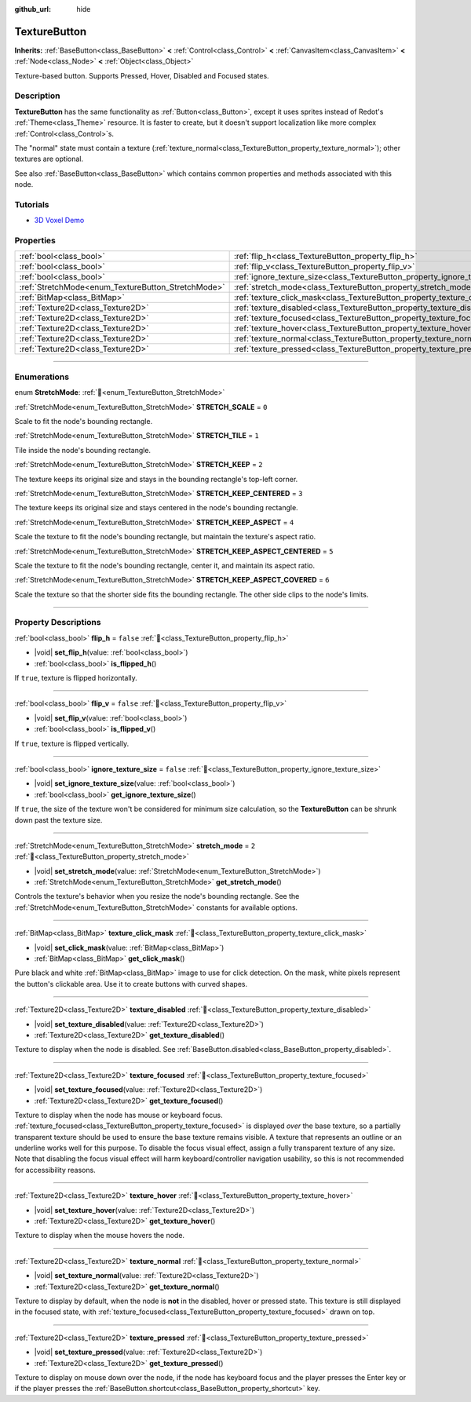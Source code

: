 :github_url: hide

.. DO NOT EDIT THIS FILE!!!
.. Generated automatically from Redot engine sources.
.. Generator: https://github.com/Redot-Engine/redot-engine/tree/4.3/doc/tools/make_rst.py.
.. XML source: https://github.com/Redot-Engine/redot-engine/tree/4.3/doc/classes/TextureButton.xml.

.. _class_TextureButton:

TextureButton
=============

**Inherits:** :ref:`BaseButton<class_BaseButton>` **<** :ref:`Control<class_Control>` **<** :ref:`CanvasItem<class_CanvasItem>` **<** :ref:`Node<class_Node>` **<** :ref:`Object<class_Object>`

Texture-based button. Supports Pressed, Hover, Disabled and Focused states.

.. rst-class:: classref-introduction-group

Description
-----------

**TextureButton** has the same functionality as :ref:`Button<class_Button>`, except it uses sprites instead of Redot's :ref:`Theme<class_Theme>` resource. It is faster to create, but it doesn't support localization like more complex :ref:`Control<class_Control>`\ s.

The "normal" state must contain a texture (:ref:`texture_normal<class_TextureButton_property_texture_normal>`); other textures are optional.

See also :ref:`BaseButton<class_BaseButton>` which contains common properties and methods associated with this node.

.. rst-class:: classref-introduction-group

Tutorials
---------

- `3D Voxel Demo <https://godotengine.org/asset-library/asset/2755>`__

.. rst-class:: classref-reftable-group

Properties
----------

.. table::
   :widths: auto

   +----------------------------------------------------+------------------------------------------------------------------------------+-----------+
   | :ref:`bool<class_bool>`                            | :ref:`flip_h<class_TextureButton_property_flip_h>`                           | ``false`` |
   +----------------------------------------------------+------------------------------------------------------------------------------+-----------+
   | :ref:`bool<class_bool>`                            | :ref:`flip_v<class_TextureButton_property_flip_v>`                           | ``false`` |
   +----------------------------------------------------+------------------------------------------------------------------------------+-----------+
   | :ref:`bool<class_bool>`                            | :ref:`ignore_texture_size<class_TextureButton_property_ignore_texture_size>` | ``false`` |
   +----------------------------------------------------+------------------------------------------------------------------------------+-----------+
   | :ref:`StretchMode<enum_TextureButton_StretchMode>` | :ref:`stretch_mode<class_TextureButton_property_stretch_mode>`               | ``2``     |
   +----------------------------------------------------+------------------------------------------------------------------------------+-----------+
   | :ref:`BitMap<class_BitMap>`                        | :ref:`texture_click_mask<class_TextureButton_property_texture_click_mask>`   |           |
   +----------------------------------------------------+------------------------------------------------------------------------------+-----------+
   | :ref:`Texture2D<class_Texture2D>`                  | :ref:`texture_disabled<class_TextureButton_property_texture_disabled>`       |           |
   +----------------------------------------------------+------------------------------------------------------------------------------+-----------+
   | :ref:`Texture2D<class_Texture2D>`                  | :ref:`texture_focused<class_TextureButton_property_texture_focused>`         |           |
   +----------------------------------------------------+------------------------------------------------------------------------------+-----------+
   | :ref:`Texture2D<class_Texture2D>`                  | :ref:`texture_hover<class_TextureButton_property_texture_hover>`             |           |
   +----------------------------------------------------+------------------------------------------------------------------------------+-----------+
   | :ref:`Texture2D<class_Texture2D>`                  | :ref:`texture_normal<class_TextureButton_property_texture_normal>`           |           |
   +----------------------------------------------------+------------------------------------------------------------------------------+-----------+
   | :ref:`Texture2D<class_Texture2D>`                  | :ref:`texture_pressed<class_TextureButton_property_texture_pressed>`         |           |
   +----------------------------------------------------+------------------------------------------------------------------------------+-----------+

.. rst-class:: classref-section-separator

----

.. rst-class:: classref-descriptions-group

Enumerations
------------

.. _enum_TextureButton_StretchMode:

.. rst-class:: classref-enumeration

enum **StretchMode**: :ref:`🔗<enum_TextureButton_StretchMode>`

.. _class_TextureButton_constant_STRETCH_SCALE:

.. rst-class:: classref-enumeration-constant

:ref:`StretchMode<enum_TextureButton_StretchMode>` **STRETCH_SCALE** = ``0``

Scale to fit the node's bounding rectangle.

.. _class_TextureButton_constant_STRETCH_TILE:

.. rst-class:: classref-enumeration-constant

:ref:`StretchMode<enum_TextureButton_StretchMode>` **STRETCH_TILE** = ``1``

Tile inside the node's bounding rectangle.

.. _class_TextureButton_constant_STRETCH_KEEP:

.. rst-class:: classref-enumeration-constant

:ref:`StretchMode<enum_TextureButton_StretchMode>` **STRETCH_KEEP** = ``2``

The texture keeps its original size and stays in the bounding rectangle's top-left corner.

.. _class_TextureButton_constant_STRETCH_KEEP_CENTERED:

.. rst-class:: classref-enumeration-constant

:ref:`StretchMode<enum_TextureButton_StretchMode>` **STRETCH_KEEP_CENTERED** = ``3``

The texture keeps its original size and stays centered in the node's bounding rectangle.

.. _class_TextureButton_constant_STRETCH_KEEP_ASPECT:

.. rst-class:: classref-enumeration-constant

:ref:`StretchMode<enum_TextureButton_StretchMode>` **STRETCH_KEEP_ASPECT** = ``4``

Scale the texture to fit the node's bounding rectangle, but maintain the texture's aspect ratio.

.. _class_TextureButton_constant_STRETCH_KEEP_ASPECT_CENTERED:

.. rst-class:: classref-enumeration-constant

:ref:`StretchMode<enum_TextureButton_StretchMode>` **STRETCH_KEEP_ASPECT_CENTERED** = ``5``

Scale the texture to fit the node's bounding rectangle, center it, and maintain its aspect ratio.

.. _class_TextureButton_constant_STRETCH_KEEP_ASPECT_COVERED:

.. rst-class:: classref-enumeration-constant

:ref:`StretchMode<enum_TextureButton_StretchMode>` **STRETCH_KEEP_ASPECT_COVERED** = ``6``

Scale the texture so that the shorter side fits the bounding rectangle. The other side clips to the node's limits.

.. rst-class:: classref-section-separator

----

.. rst-class:: classref-descriptions-group

Property Descriptions
---------------------

.. _class_TextureButton_property_flip_h:

.. rst-class:: classref-property

:ref:`bool<class_bool>` **flip_h** = ``false`` :ref:`🔗<class_TextureButton_property_flip_h>`

.. rst-class:: classref-property-setget

- |void| **set_flip_h**\ (\ value\: :ref:`bool<class_bool>`\ )
- :ref:`bool<class_bool>` **is_flipped_h**\ (\ )

If ``true``, texture is flipped horizontally.

.. rst-class:: classref-item-separator

----

.. _class_TextureButton_property_flip_v:

.. rst-class:: classref-property

:ref:`bool<class_bool>` **flip_v** = ``false`` :ref:`🔗<class_TextureButton_property_flip_v>`

.. rst-class:: classref-property-setget

- |void| **set_flip_v**\ (\ value\: :ref:`bool<class_bool>`\ )
- :ref:`bool<class_bool>` **is_flipped_v**\ (\ )

If ``true``, texture is flipped vertically.

.. rst-class:: classref-item-separator

----

.. _class_TextureButton_property_ignore_texture_size:

.. rst-class:: classref-property

:ref:`bool<class_bool>` **ignore_texture_size** = ``false`` :ref:`🔗<class_TextureButton_property_ignore_texture_size>`

.. rst-class:: classref-property-setget

- |void| **set_ignore_texture_size**\ (\ value\: :ref:`bool<class_bool>`\ )
- :ref:`bool<class_bool>` **get_ignore_texture_size**\ (\ )

If ``true``, the size of the texture won't be considered for minimum size calculation, so the **TextureButton** can be shrunk down past the texture size.

.. rst-class:: classref-item-separator

----

.. _class_TextureButton_property_stretch_mode:

.. rst-class:: classref-property

:ref:`StretchMode<enum_TextureButton_StretchMode>` **stretch_mode** = ``2`` :ref:`🔗<class_TextureButton_property_stretch_mode>`

.. rst-class:: classref-property-setget

- |void| **set_stretch_mode**\ (\ value\: :ref:`StretchMode<enum_TextureButton_StretchMode>`\ )
- :ref:`StretchMode<enum_TextureButton_StretchMode>` **get_stretch_mode**\ (\ )

Controls the texture's behavior when you resize the node's bounding rectangle. See the :ref:`StretchMode<enum_TextureButton_StretchMode>` constants for available options.

.. rst-class:: classref-item-separator

----

.. _class_TextureButton_property_texture_click_mask:

.. rst-class:: classref-property

:ref:`BitMap<class_BitMap>` **texture_click_mask** :ref:`🔗<class_TextureButton_property_texture_click_mask>`

.. rst-class:: classref-property-setget

- |void| **set_click_mask**\ (\ value\: :ref:`BitMap<class_BitMap>`\ )
- :ref:`BitMap<class_BitMap>` **get_click_mask**\ (\ )

Pure black and white :ref:`BitMap<class_BitMap>` image to use for click detection. On the mask, white pixels represent the button's clickable area. Use it to create buttons with curved shapes.

.. rst-class:: classref-item-separator

----

.. _class_TextureButton_property_texture_disabled:

.. rst-class:: classref-property

:ref:`Texture2D<class_Texture2D>` **texture_disabled** :ref:`🔗<class_TextureButton_property_texture_disabled>`

.. rst-class:: classref-property-setget

- |void| **set_texture_disabled**\ (\ value\: :ref:`Texture2D<class_Texture2D>`\ )
- :ref:`Texture2D<class_Texture2D>` **get_texture_disabled**\ (\ )

Texture to display when the node is disabled. See :ref:`BaseButton.disabled<class_BaseButton_property_disabled>`.

.. rst-class:: classref-item-separator

----

.. _class_TextureButton_property_texture_focused:

.. rst-class:: classref-property

:ref:`Texture2D<class_Texture2D>` **texture_focused** :ref:`🔗<class_TextureButton_property_texture_focused>`

.. rst-class:: classref-property-setget

- |void| **set_texture_focused**\ (\ value\: :ref:`Texture2D<class_Texture2D>`\ )
- :ref:`Texture2D<class_Texture2D>` **get_texture_focused**\ (\ )

Texture to display when the node has mouse or keyboard focus. :ref:`texture_focused<class_TextureButton_property_texture_focused>` is displayed *over* the base texture, so a partially transparent texture should be used to ensure the base texture remains visible. A texture that represents an outline or an underline works well for this purpose. To disable the focus visual effect, assign a fully transparent texture of any size. Note that disabling the focus visual effect will harm keyboard/controller navigation usability, so this is not recommended for accessibility reasons.

.. rst-class:: classref-item-separator

----

.. _class_TextureButton_property_texture_hover:

.. rst-class:: classref-property

:ref:`Texture2D<class_Texture2D>` **texture_hover** :ref:`🔗<class_TextureButton_property_texture_hover>`

.. rst-class:: classref-property-setget

- |void| **set_texture_hover**\ (\ value\: :ref:`Texture2D<class_Texture2D>`\ )
- :ref:`Texture2D<class_Texture2D>` **get_texture_hover**\ (\ )

Texture to display when the mouse hovers the node.

.. rst-class:: classref-item-separator

----

.. _class_TextureButton_property_texture_normal:

.. rst-class:: classref-property

:ref:`Texture2D<class_Texture2D>` **texture_normal** :ref:`🔗<class_TextureButton_property_texture_normal>`

.. rst-class:: classref-property-setget

- |void| **set_texture_normal**\ (\ value\: :ref:`Texture2D<class_Texture2D>`\ )
- :ref:`Texture2D<class_Texture2D>` **get_texture_normal**\ (\ )

Texture to display by default, when the node is **not** in the disabled, hover or pressed state. This texture is still displayed in the focused state, with :ref:`texture_focused<class_TextureButton_property_texture_focused>` drawn on top.

.. rst-class:: classref-item-separator

----

.. _class_TextureButton_property_texture_pressed:

.. rst-class:: classref-property

:ref:`Texture2D<class_Texture2D>` **texture_pressed** :ref:`🔗<class_TextureButton_property_texture_pressed>`

.. rst-class:: classref-property-setget

- |void| **set_texture_pressed**\ (\ value\: :ref:`Texture2D<class_Texture2D>`\ )
- :ref:`Texture2D<class_Texture2D>` **get_texture_pressed**\ (\ )

Texture to display on mouse down over the node, if the node has keyboard focus and the player presses the Enter key or if the player presses the :ref:`BaseButton.shortcut<class_BaseButton_property_shortcut>` key.

.. |virtual| replace:: :abbr:`virtual (This method should typically be overridden by the user to have any effect.)`
.. |const| replace:: :abbr:`const (This method has no side effects. It doesn't modify any of the instance's member variables.)`
.. |vararg| replace:: :abbr:`vararg (This method accepts any number of arguments after the ones described here.)`
.. |constructor| replace:: :abbr:`constructor (This method is used to construct a type.)`
.. |static| replace:: :abbr:`static (This method doesn't need an instance to be called, so it can be called directly using the class name.)`
.. |operator| replace:: :abbr:`operator (This method describes a valid operator to use with this type as left-hand operand.)`
.. |bitfield| replace:: :abbr:`BitField (This value is an integer composed as a bitmask of the following flags.)`
.. |void| replace:: :abbr:`void (No return value.)`
